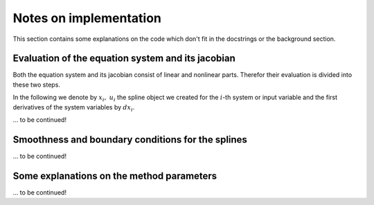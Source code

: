 .. _notes:

Notes on implementation
=======================

This section contains some explanations on the code which don't fit in 
the docstrings or the background section.

.. _eval_G_DG:

Evaluation of the equation system and its jacobian
**************************************************

Both the equation system and its jacobian consist of linear and 
nonlinear parts. Therefor their evaluation is divided into these two 
steps.

In the following we denote by :math:`x_i,\  u_i` the spline object we 
created for the :math:`i`-th system or input variable and the first 
derivatives of the system variables by :math:`d x_i`.

... to be continued!

.. _makesteady:

Smoothness and boundary conditions for the splines
**************************************************

... to be continued!


Some explanations on the method parameters
******************************************

... to be continued!
